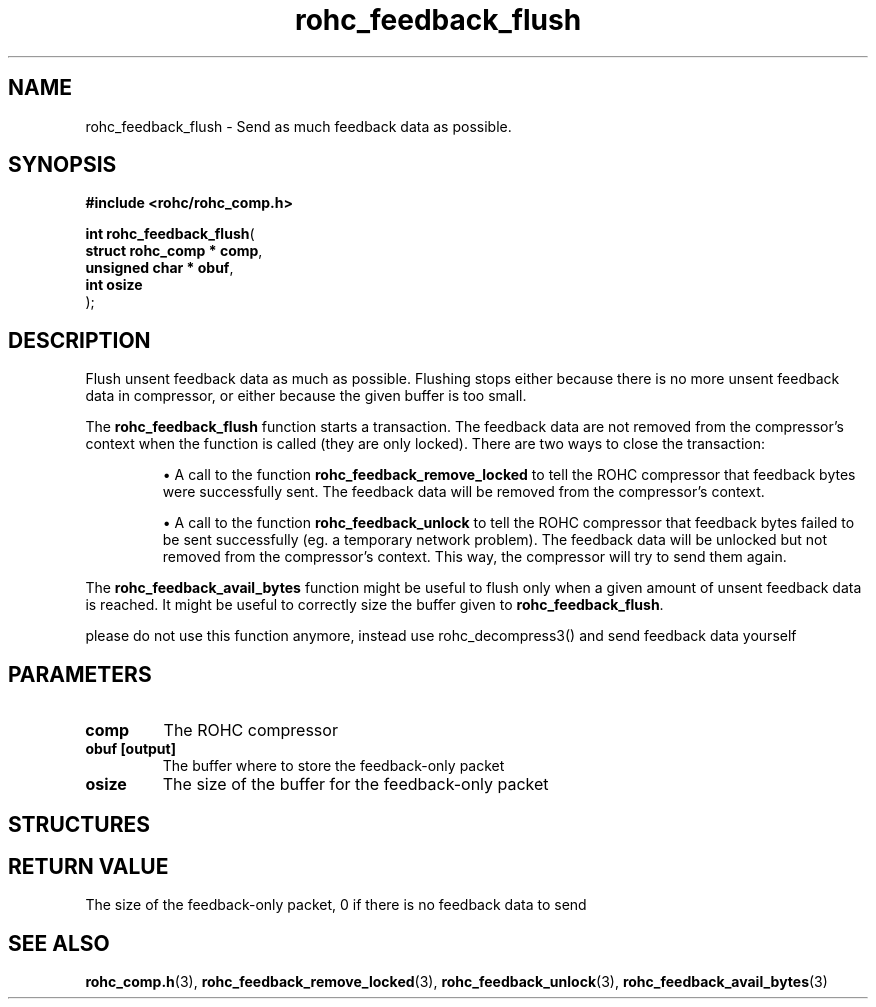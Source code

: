 .\" File automatically generated by doxy2man0.1
.\" Generation date: dim. août 9 2015
.TH rohc_feedback_flush 3 2015-08-09 "ROHC" "ROHC library Programmer's Manual"
.SH "NAME"
rohc_feedback_flush \- Send as much feedback data as possible.
.SH SYNOPSIS
.nf
.B #include <rohc/rohc_comp.h>
.sp
\fBint rohc_feedback_flush\fP(
    \fBstruct rohc_comp  * comp\fP,
    \fBunsigned char     * obuf\fP,
    \fBint                 osize\fP
);
.fi
.SH DESCRIPTION
.PP 
Flush unsent feedback data as much as possible. Flushing stops either because there is no more unsent feedback data in compressor, or either because the given buffer is too small.
.PP 
The \fBrohc_feedback_flush\fP function starts a transaction. The feedback data are not removed from the compressor's context when the function is called (they are only locked). There are two ways to close the transaction: 
.PP 
.RS
.PP 
\(bu A call to the function \fBrohc_feedback_remove_locked\fP to tell the ROHC compressor that feedback bytes were successfully sent. The feedback data will be removed from the compressor's context. 
.PP 
\(bu A call to the function \fBrohc_feedback_unlock\fP to tell the ROHC compressor that feedback bytes failed to be sent successfully (eg. a temporary network problem). The feedback data will be unlocked but not removed from the compressor's context. This way, the compressor will try to send them again.
.PP 
.RE
.PP 
The \fBrohc_feedback_avail_bytes\fP function might be useful to flush only when a given amount of unsent feedback data is reached. It might be useful to correctly size the buffer given to \fBrohc_feedback_flush\fP.
.PP 
please do not use this function anymore, instead use rohc_decompress3() and send feedback data yourself
.SH PARAMETERS
.TP
.B comp
The ROHC compressor 
.TP
.B obuf [output]
The buffer where to store the feedback-only packet 
.TP
.B osize
The size of the buffer for the feedback-only packet 
.SH STRUCTURES
.SH RETURN VALUE
.PP
The size of the feedback-only packet, 0 if there is no feedback data to send
.SH SEE ALSO
.BR rohc_comp.h (3),
.BR rohc_feedback_remove_locked (3),
.BR rohc_feedback_unlock (3),
.BR rohc_feedback_avail_bytes (3)
